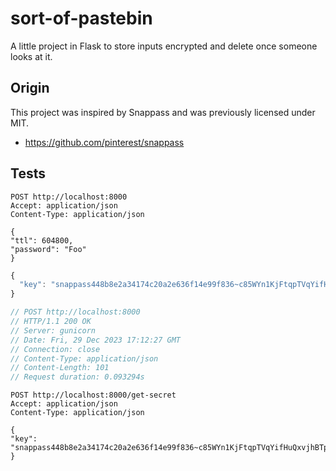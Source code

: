 * sort-of-pastebin

A little project in Flask to store inputs encrypted and delete once someone looks at it.

** Origin

This project was inspired by Snappass and was previously licensed under MIT.

- https://github.com/pinterest/snappass

** Tests

#+name: mycontent
#+begin_src restclient
POST http://localhost:8000
Accept: application/json
Content-Type: application/json

{
"ttl": 604800,
"password": "Foo"
}
#+end_src

#+RESULTS: mycontent
#+BEGIN_SRC js
{
  "key": "snappass448b8e2a34174c20a2e636f14e99f836~c85WYn1KjFtqpTVqYifHuQxvjhBTp0gF0W3fk4Z1oXc="
}

// POST http://localhost:8000
// HTTP/1.1 200 OK
// Server: gunicorn
// Date: Fri, 29 Dec 2023 17:12:27 GMT
// Connection: close
// Content-Type: application/json
// Content-Length: 101
// Request duration: 0.093294s
#+END_SRC

#+begin_src restclient
POST http://localhost:8000/get-secret
Accept: application/json
Content-Type: application/json

{
"key": "snappass448b8e2a34174c20a2e636f14e99f836~c85WYn1KjFtqpTVqYifHuQxvjhBTp0gF0W3fk4Z1oXc="
}
#+end_src

#+RESULTS:
#+BEGIN_SRC js
{
  "password": "Foo"
}

// POST http://localhost:8000/get-secret
// HTTP/1.1 200 OK
// Server: gunicorn
// Date: Fri, 29 Dec 2023 17:12:36 GMT
// Connection: close
// Content-Type: application/json
// Content-Length: 24
// Request duration: 0.052981s
#+END_SRC
